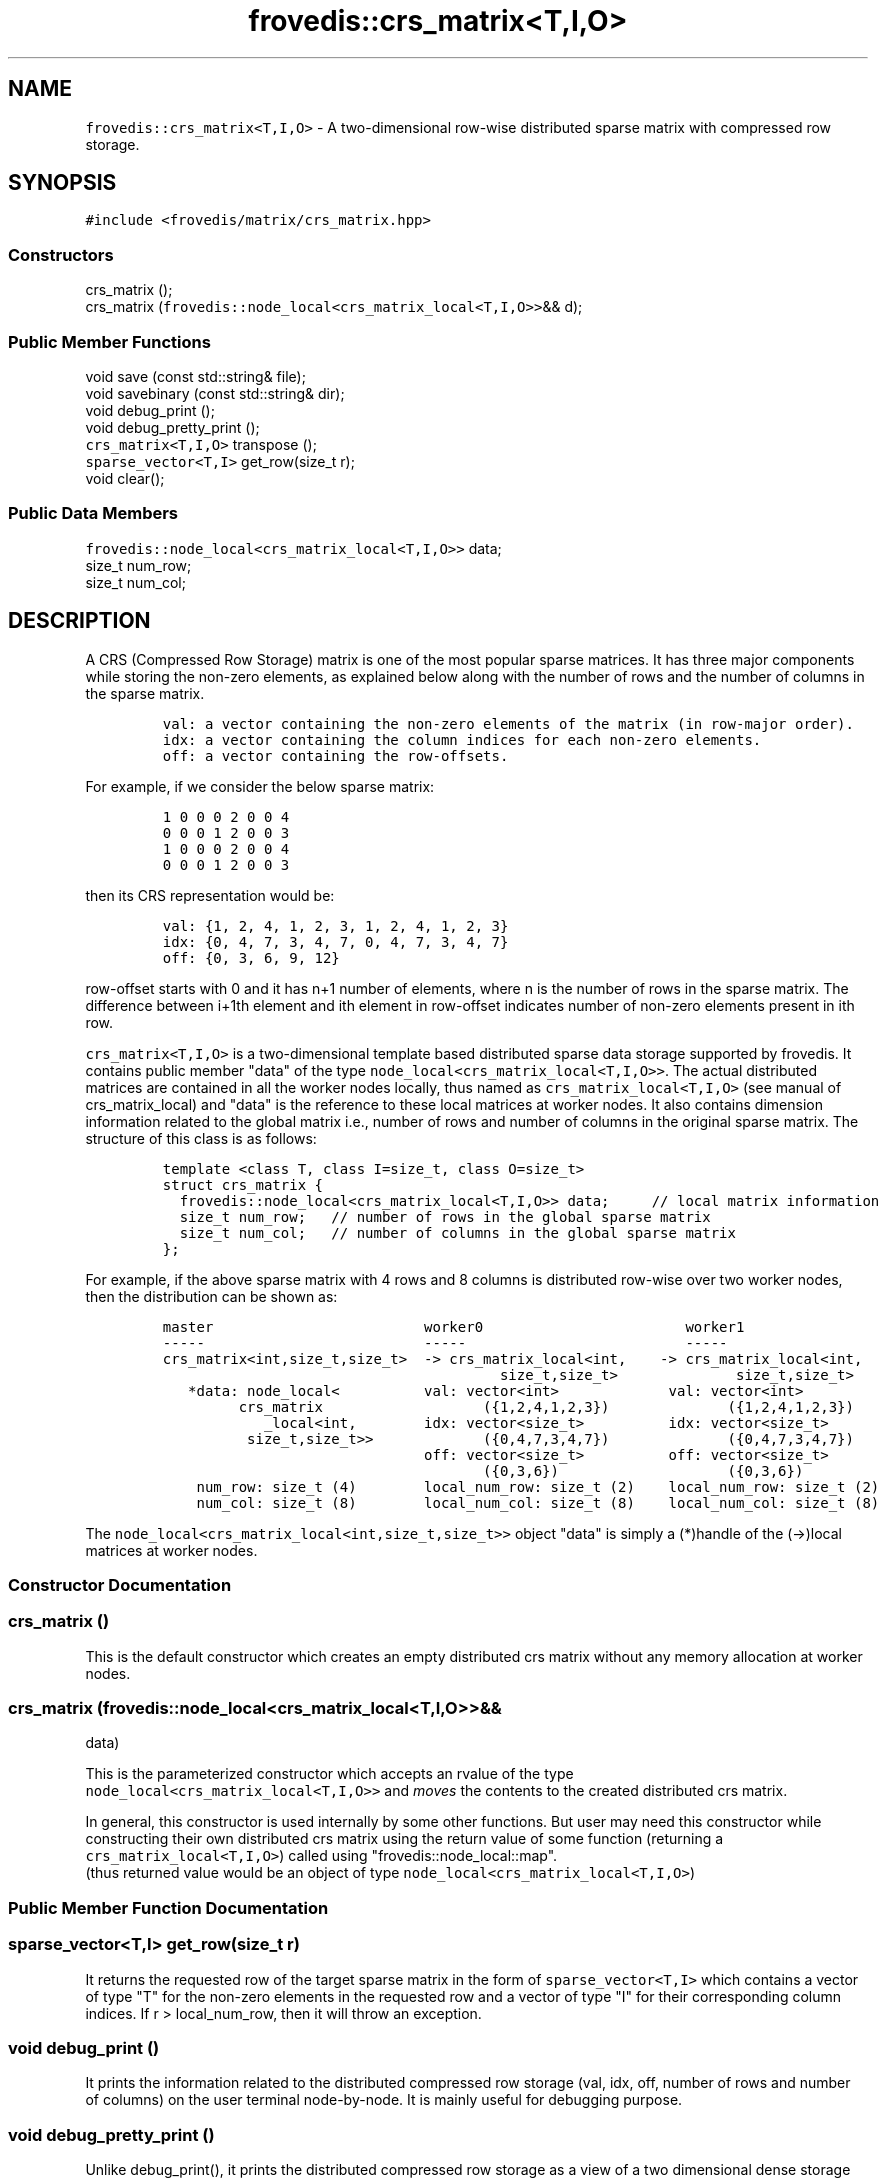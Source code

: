 .TH "frovedis::crs_matrix<T,I,O>" "" "" "" ""
.SH NAME
.PP
\f[C]frovedis::crs_matrix<T,I,O>\f[] \- A two\-dimensional row\-wise
distributed sparse matrix with compressed row storage.
.SH SYNOPSIS
.PP
\f[C]#include\ <frovedis/matrix/crs_matrix.hpp>\f[]
.SS Constructors
.PP
crs_matrix ();
.PD 0
.P
.PD
crs_matrix (\f[C]frovedis::node_local<crs_matrix_local<T,I,O>>\f[]&& d);
.SS Public Member Functions
.PP
void save (const std::string& file);
.PD 0
.P
.PD
void savebinary (const std::string& dir);
.PD 0
.P
.PD
void debug_print ();
.PD 0
.P
.PD
void debug_pretty_print ();
.PD 0
.P
.PD
\f[C]crs_matrix<T,I,O>\f[] transpose ();
.PD 0
.P
.PD
\f[C]sparse_vector<T,I>\f[] get_row(size_t r);
.PD 0
.P
.PD
void clear();
.SS Public Data Members
.PP
\f[C]frovedis::node_local<crs_matrix_local<T,I,O>>\f[] data;
.PD 0
.P
.PD
size_t num_row;
.PD 0
.P
.PD
size_t num_col;
.SH DESCRIPTION
.PP
A CRS (Compressed Row Storage) matrix is one of the most popular sparse
matrices.
It has three major components while storing the non\-zero elements, as
explained below along with the number of rows and the number of columns
in the sparse matrix.
.IP
.nf
\f[C]
val:\ a\ vector\ containing\ the\ non\-zero\ elements\ of\ the\ matrix\ (in\ row\-major\ order).\ \ \ \ \ \ 
idx:\ a\ vector\ containing\ the\ column\ indices\ for\ each\ non\-zero\ elements.\ \ \ \ 
off:\ a\ vector\ containing\ the\ row\-offsets.\ \ \ \ \ 
\f[]
.fi
.PP
For example, if we consider the below sparse matrix:
.IP
.nf
\f[C]
1\ 0\ 0\ 0\ 2\ 0\ 0\ 4
0\ 0\ 0\ 1\ 2\ 0\ 0\ 3
1\ 0\ 0\ 0\ 2\ 0\ 0\ 4
0\ 0\ 0\ 1\ 2\ 0\ 0\ 3
\f[]
.fi
.PP
then its CRS representation would be:
.IP
.nf
\f[C]
val:\ {1,\ 2,\ 4,\ 1,\ 2,\ 3,\ 1,\ 2,\ 4,\ 1,\ 2,\ 3}\ \ \ \ 
idx:\ {0,\ 4,\ 7,\ 3,\ 4,\ 7,\ 0,\ 4,\ 7,\ 3,\ 4,\ 7}\ \ \ \ 
off:\ {0,\ 3,\ 6,\ 9,\ 12}
\f[]
.fi
.PP
row\-offset starts with 0 and it has n+1 number of elements, where n is
the number of rows in the sparse matrix.
The difference between i+1th element and ith element in row\-offset
indicates number of non\-zero elements present in ith row.
.PP
\f[C]crs_matrix<T,I,O>\f[] is a two\-dimensional template based
distributed sparse data storage supported by frovedis.
It contains public member "data" of the type
\f[C]node_local<crs_matrix_local<T,I,O>>\f[].
The actual distributed matrices are contained in all the worker nodes
locally, thus named as \f[C]crs_matrix_local<T,I,O>\f[] (see manual of
crs_matrix_local) and "data" is the reference to these local matrices at
worker nodes.
It also contains dimension information related to the global matrix
i.e., number of rows and number of columns in the original sparse
matrix.
The structure of this class is as follows:
.IP
.nf
\f[C]
template\ <class\ T,\ class\ I=size_t,\ class\ O=size_t>
struct\ crs_matrix\ {
\ \ frovedis::node_local<crs_matrix_local<T,I,O>>\ data;\ \ \ \ \ //\ local\ matrix\ information
\ \ size_t\ num_row;\ \ \ //\ number\ of\ rows\ in\ the\ global\ sparse\ matrix
\ \ size_t\ num_col;\ \ \ //\ number\ of\ columns\ in\ the\ global\ sparse\ matrix
};
\f[]
.fi
.PP
For example, if the above sparse matrix with 4 rows and 8 columns is
distributed row\-wise over two worker nodes, then the distribution can
be shown as:
.IP
.nf
\f[C]
master\ \ \ \ \ \ \ \ \ \ \ \ \ \ \ \ \ \ \ \ \ \ \ \ \ worker0\ \ \ \ \ \ \ \ \ \ \ \ \ \ \ \ \ \ \ \ \ \ \ \ worker1
\-\-\-\-\-\ \ \ \ \ \ \ \ \ \ \ \ \ \ \ \ \ \ \ \ \ \ \ \ \ \ \-\-\-\-\-\ \ \ \ \ \ \ \ \ \ \ \ \ \ \ \ \ \ \ \ \ \ \ \ \ \ \-\-\-\-\-
crs_matrix<int,size_t,size_t>\ \ \->\ crs_matrix_local<int,\ \ \ \ \->\ crs_matrix_local<int,
\ \ \ \ \ \ \ \ \ \ \ \ \ \ \ \ \ \ \ \ \ \ \ \ \ \ \ \ \ \ \ \ \ \ \ \ \ \ \ \ size_t,size_t>\ \ \ \ \ \ \ \ \ \ \ \ \ \ size_t,size_t>
\ \ \ *data:\ node_local<\ \ \ \ \ \ \ \ \ \ val:\ vector<int>\ \ \ \ \ \ \ \ \ \ \ \ \ val:\ vector<int>
\ \ \ \ \ \ \ \ \ crs_matrix\ \ \ \ \ \ \ \ \ \ \ \ \ \ \ \ \ \ \ ({1,2,4,1,2,3})\ \ \ \ \ \ \ \ \ \ \ \ \ \ ({1,2,4,1,2,3})
\ \ \ \ \ \ \ \ \ \ \ \ _local<int,\ \ \ \ \ \ \ \ idx:\ vector<size_t>\ \ \ \ \ \ \ \ \ \ idx:\ vector<size_t>
\ \ \ \ \ \ \ \ \ \ size_t,size_t>>\ \ \ \ \ \ \ \ \ \ \ \ \ ({0,4,7,3,4,7})\ \ \ \ \ \ \ \ \ \ \ \ \ \ ({0,4,7,3,4,7})
\ \ \ \ \ \ \ \ \ \ \ \ \ \ \ \ \ \ \ \ \ \ \ \ \ \ \ \ \ \ \ off:\ vector<size_t>\ \ \ \ \ \ \ \ \ \ off:\ vector<size_t>
\ \ \ \ \ \ \ \ \ \ \ \ \ \ \ \ \ \ \ \ \ \ \ \ \ \ \ \ \ \ \ \ \ \ \ \ \ \ ({0,3,6})\ \ \ \ \ \ \ \ \ \ \ \ \ \ \ \ \ \ \ \ ({0,3,6})
\ \ \ \ num_row:\ size_t\ (4)\ \ \ \ \ \ \ \ local_num_row:\ size_t\ (2)\ \ \ \ local_num_row:\ size_t\ (2)
\ \ \ \ num_col:\ size_t\ (8)\ \ \ \ \ \ \ \ local_num_col:\ size_t\ (8)\ \ \ \ local_num_col:\ size_t\ (8)
\f[]
.fi
.PP
The \f[C]node_local<crs_matrix_local<int,size_t,size_t>>\f[] object
"data" is simply a (*)handle of the (\->)local matrices at worker nodes.
.SS Constructor Documentation
.SS crs_matrix ()
.PP
This is the default constructor which creates an empty distributed crs
matrix without any memory allocation at worker nodes.
.SS crs_matrix (\f[C]frovedis::node_local<crs_matrix_local<T,I,O>>\f[]&&
data)
.PP
This is the parameterized constructor which accepts an rvalue of the
type
.PD 0
.P
.PD
\f[C]node_local<crs_matrix_local<T,I,O>>\f[] and \f[I]moves\f[] the
contents to the created distributed crs matrix.
.PP
In general, this constructor is used internally by some other functions.
But user may need this constructor while constructing their own
distributed crs matrix using the return value of some function
(returning a \f[C]crs_matrix_local<T,I,O>\f[]) called using
"frovedis::node_local::map".
.PD 0
.P
.PD
(thus returned value would be an object of type
\f[C]node_local<crs_matrix_local<T,I,O>\f[])
.SS Public Member Function Documentation
.SS \f[C]sparse_vector<T,I>\f[] get_row(size_t r)
.PP
It returns the requested row of the target sparse matrix in the form of
\f[C]sparse_vector<T,I>\f[] which contains a vector of type "T" for the
non\-zero elements in the requested row and a vector of type "I" for
their corresponding column indices.
If r > local_num_row, then it will throw an exception.
.SS void debug_print ()
.PP
It prints the information related to the distributed compressed row
storage (val, idx, off, number of rows and number of columns) on the
user terminal node\-by\-node.
It is mainly useful for debugging purpose.
.SS void debug_pretty_print ()
.PP
Unlike debug_print(), it prints the distributed compressed row storage
as a view of a two dimensional dense storage on the user terminal
node\-by\-node.
It is mainly useful for debugging purpose.
.SS \f[C]crs_matrix<T,I,O>\f[] transpose ()
.PP
It returns the transposed crs_matrix of the source matrix object.
.SS void save (const std::string& file)
.PP
It writes the elements of a distributed crs matrix to the specified file
as text data with the format "index:value" for each non\-zero elements.
.SS void savebinary (const std::string& dir)
.PP
It writes the elements of a distributed crs matrix to the specified
directory as little\-endian binary data.
.PP
The output directory will contain four files, named "nums", "val", "idx"
and "off".
"nums" is a text file containing the number of rows and number of
columns information in first two lines of the file.
And rest three files contain the binary data related to compressed row
storage.
.SS void clear()
.PP
It clears the memory space for the allocated
\f[C]crs_matrix_local<T,I,O>\f[] per worker.
.SS \f[C]crs_matrix<TT,II,OO>\f[] change_datatype()
.PP
This function can be used in order to change the triplet type of the
target crs_matrix from \f[C]<T,\ I,\ O>\f[] to \f[C]<TT,\ II,\ OO>\f[],
where these two type triplets must be compatible.
.SS Public Data Member Documentation
.SS data
.PP
An instance of \f[C]node_local<crs_matrix_local<T,I,O>>\f[] type to
contain the reference information related to local matrices at worker
nodes.
.SS num_row
.PP
A size_t attribute to contain the total number of rows in the 2D matrix
view.
.SS num_col
.PP
A size_t attribute to contain the total number of columns in the 2D
matrix view.
.SS Public Global Function Documentation
.SS \f[C]crs_matrix<T,I,O>\f[] make_crs_matrix_load(filename)
.PP
\f[B]Parameters\f[]
.PD 0
.P
.PD
\f[I]filename\f[]: A string object containing the name of the text file
having the data to be loaded.
.PP
\f[B]Purpose\f[]
.PD 0
.P
.PD
This function loads the text data from the specified file and creates a
\f[C]crs_matrix<T,I,O>\f[] object filling the data loaded.
.PP
The input file for the sparse data should be in the below format:
.IP
.nf
\f[C]
1:2\ 3:2\ \ \ \ 
2:5\ \ \ \ 
1:3\ 3:4\ 6:3\ \ \ \ 
3:2\ 4:5\ \ \ 
\f[]
.fi
.PP
Where each sparse row is represented as "column_index:value"
(column_index starts at 0).
Note that there can be empty rows in the given file indicating no
non\-zero elements in that row.
The desired type triplet of the matrix \f[C]<T,I,O>\f[] needs to be
explicitly specified when loading the matrix data from reading a file.
.PP
Default types for "I" and "O" is "size_t".
But "T" type must be mandatorily specified.
While loading the matrix data, it will consider number of columns as the
maximum value of the column index read.
.PP
For example, considering "./data" is a text file having the sparse data
to be loaded, then
.IP
.nf
\f[C]
auto\ m1\ =\ make_crs_matrix_load<int>("./data");
auto\ m2\ =\ make_crs_matrix_load<float>("./data");
\f[]
.fi
.PP
"m1" will be a \f[C]crs_matrix<int,size_t,size_t>\f[], whereas "m2" will
be a \f[C]crs_matrix<float,size_t,size_t>\f[].
.PP
\f[B]Return Value\f[]
.PD 0
.P
.PD
On success, it returns the created matrix of the type
\f[C]crs_matrix<T,I,O>\f[].
Otherwise, it throws an exception.
.SS \f[C]crs_matrix<T,I,O>\f[] make_crs_matrix_load(filename, num_col)
.PP
\f[B]Parameters\f[]
.PD 0
.P
.PD
\f[I]filename\f[]: A string object containing the name of the text file
having the data to be loaded.
.PD 0
.P
.PD
\f[I]num_col\f[]: A size_t attribute specifying the number of columns in
the sparse matrix to be loaded.
.PP
\f[B]Purpose\f[]
.PD 0
.P
.PD
This function serves the same purpose as explained in above data loading
function.
But since it also accepts the number of columns information, it sets the
loaded matrix column number with the given value (without computing the
maximum column index as in previous case).
Thus it expects, user will pass a valid column number for the loaded
sparse matrix.
.PP
\f[B]Return Value\f[]
.PD 0
.P
.PD
On success, it returns the created matrix of the type
\f[C]crs_matrix<T,I,O>\f[].
Otherwise, it throws an exception.
.SS \f[C]crs_matrix<T,I,O>\f[] make_crs_matrix_loadbinary(dirname)
.PP
\f[B]Parameters\f[]
.PD 0
.P
.PD
\f[I]dirname\f[]: A string object containing the name of the directory
having the data to be loaded.
It expects four files to be presented inside the specified directory, as
follows:
.IP \[bu] 2
"nums" (containing number of rows and number of columns separated with
new\-line),
.PD 0
.P
.PD
.IP \[bu] 2
"val" (containing binary data for non\-zero elements),
.PD 0
.P
.PD
.IP \[bu] 2
"idx" (containing binary column indices) and
.PD 0
.P
.PD
.IP \[bu] 2
"off" (containing binary offset values)
.PP
\f[B]Purpose\f[]
.PD 0
.P
.PD
This function loads the little\-endian binary data from the specified
directory and creates a \f[C]crs_matrix<T,I,O>\f[] object filling the
data loaded.
The desired value type, "T" (e.g., int, float, double etc.) must be
specified
.PD 0
.P
.PD
explicitly when loading the matrix data.
If not specified, the other two types "I" and "O" would be size_t as
default types.
.PP
For example, considering "./bin" is a directory having the binary data
to be loaded,
.IP
.nf
\f[C]
auto\ m1\ =\ make_crs_matrix_loadbinary<int>("./bin");
auto\ m2\ =\ make_crs_matrix_loadbinary<float>("./bin");
\f[]
.fi
.PP
"m1" will be a \f[C]crs_matrix<int,size_t,size_t>\f[], whereas "m2" will
be a \f[C]crs_matrix<float,size_t,size_t>\f[].
.PP
\f[B]Return Value\f[]
.PD 0
.P
.PD
On success, it returns the created matrix of the type
\f[C]crs_matrix<T,I,O>\f[].
Otherwise, it throws an exception.
.SS \f[C]crs_matrix<T,I,O>\f[] make_crs_matrix_loadcoo(file,zero_origin)
.PP
\f[B]Parameters\f[]
.PD 0
.P
.PD
\f[I]file\f[]: A string object containing the name of the file having
the COO data to be loaded.
.PD 0
.P
.PD
\f[I]zero_origin\f[]: A boolean attribute to indicate whether to
consider 0\-based indices while loading the COO data from file.
.PP
\f[B]Purpose\f[]
.PD 0
.P
.PD
This function loads the text data from the specified file and creates a
\f[C]crs_matrix<T,I,O>\f[] object filling the data loaded.
.PP
The input file for the sparse data should be in the below COO format:
.IP
.nf
\f[C]
1\ 1\ 2.0\ \ \ 
1\ 3\ 2.0\ \ \ 
2\ 2\ 5.0\ \ \ 
3\ 1\ 3.0\ \ \ \ \ \ 
3\ 3\ 4.0\ \ \ \ 
3\ 6\ 3.0\ \ \ \ \ \ \ 
4\ 3\ 2.0\ \ \ \ \ \ 
4\ 4\ 5.0\ \ \ \ \ \ 
\f[]
.fi
.PP
Where each row in the given file represents a triplet like
\f[C]<row\-index\ col\-index\ value>\f[].
The indices are 1\-based by default.
This file can be loaded as 0\-based index, if "zero_origin" parameter is
passed as "true" while loading the file.
The desired triplet type of the matrix \f[C]<T,I,O>\f[] needs to be
explicitly specified when loading the matrix data from reading a file.
.PP
Default types for "I" and "O" is "size_t".
But "T" type must be mandatorily specified.
While loading the matrix data, it will consider number of columns as the
maximum value of the column index read.
.PP
For example, considering "./data" is a text file having the COO data to
be loaded, then
.IP
.nf
\f[C]
auto\ m1\ =\ make_crs_matrix_loadcoo<int>("./data");
auto\ m2\ =\ make_crs_matrix_loadcoo<float>("./data");
\f[]
.fi
.PP
"m1" will be a \f[C]crs_matrix<int,size_t,size_t>\f[], whereas "m2" will
be a \f[C]crs_matrix<float,size_t,size_t>\f[].
.PP
\f[B]Return Value\f[]
.PD 0
.P
.PD
On success, it returns the created matrix of the type
\f[C]crs_matrix<T,I,O>\f[].
Otherwise, it throws an exception.
.SS std::ostream& \f[C]operator<<\f[](str, mat)
.PP
\f[B]Parameters\f[]
.PD 0
.P
.PD
\f[I]str\f[]: A std::ostream& object representing the output stream
buffer.
.PD 0
.P
.PD
\f[I]mat\f[]: An object of the type \f[C]crs_matrix<T,I,O>\f[]
containing the matrix to be handled.
.PP
\f[B]Purpose\f[]
.PD 0
.P
.PD
This function writes the contents of the sparse matrix in "index:value"
format
.PD 0
.P
.PD
in the given output stream.
Thus a crs matrix can simply be printed on the user terminal as
"std::cout << mat", where "mat" is the input matrix.
.PP
\f[B]Return Value\f[]
.PD 0
.P
.PD
On success, it returns a reference to the output stream.
.SS \f[C]crs_matrix<T,I,O>\f[] make_crs_matrix_scatter (mat)
.PP
\f[B]Parameters\f[]
.PD 0
.P
.PD
\f[I]mat\f[]: An object of the type \f[C]crs_matrix_local<T,I,O>\f[] to
be scattered among worker nodes.
.PP
\f[B]Purpose\f[]
.PD 0
.P
.PD
This function accepts a \f[C]crs_matrix_local<T,I,O>\f[] object and
scatters the same among participating worker nodes in order to create a
\f[C]crs_matrix<T,I,O>\f[].
.PP
\f[B]Return Value\f[]
.PD 0
.P
.PD
On success, it returns the created matrix of the type
\f[C]crs_matrix<T,I,O>\f[].
.PD 0
.P
.PD
Otherwise, it throws an exception.
.SH SEE ALSO
.PP
crs_matrix_local
